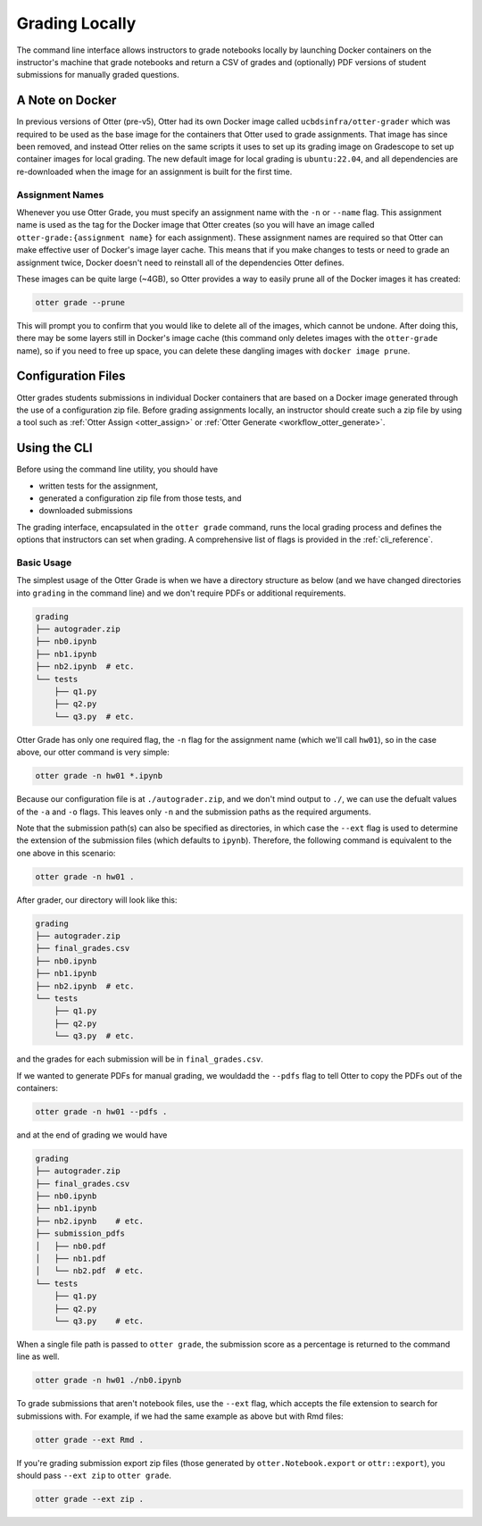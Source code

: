 .. _workflow_executing_submissions_otter_grade:

Grading Locally
===============

The command line interface allows instructors to grade notebooks locally by launching Docker 
containers on the instructor's machine that grade notebooks and return a CSV of grades and 
(optionally) PDF versions of student submissions for manually graded questions.


A Note on Docker
----------------

In previous versions of Otter (pre-v5), Otter had its own Docker image called
``ucbdsinfra/otter-grader`` which was required to be used as the base image for the containers that
Otter used to grade assignments. That image has since been removed, and instead Otter relies on the
same scripts it uses to set up its grading image on Gradescope to set up container images for local
grading. The new default image for local grading is ``ubuntu:22.04``, and all dependencies are
re-downloaded when the image for an assignment is built for the first time.


Assignment Names
++++++++++++++++

Whenever you use Otter Grade, you must specify an assignment name with the ``-n`` or ``--name``
flag. This assignment name is used as the tag for the Docker image that Otter creates (so you will
have an image called ``otter-grade:{assignment name}`` for each assignment). These assignment names
are required so that Otter can make effective user of Docker's image layer cache. This means that if
you make changes to tests or need to grade an assignment twice, Docker doesn't need to reinstall all
of the dependencies Otter defines.

These images can be quite large (~4GB), so Otter provides a way to easily prune all of the Docker
images it has created:

.. code-block:: console

    otter grade --prune

This will prompt you to confirm that you would like to delete all of the images, which cannot be
undone. After doing this, there may be some layers still in Docker's image cache (this command only
deletes images with the ``otter-grade`` name), so if you need to free up space, you can delete these
dangling images with ``docker image prune``.


Configuration Files
-------------------

Otter grades students submissions in individual Docker containers that are based on a Docker image 
generated through the use of a configuration zip file. Before grading assignments locally, an 
instructor should create such a zip file by using a tool such as :ref:`Otter Assign 
<otter_assign>` or :ref:`Otter Generate <workflow_otter_generate>`.


Using the CLI
-------------

Before using the command line utility, you should have

* written tests for the assignment, 
* generated a configuration zip file from those tests, and
* downloaded submissions

The grading interface, encapsulated in the ``otter grade`` command, runs the local grading process 
and defines the options that instructors can set when grading. A comprehensive list of flags is 
provided in the :ref:`cli_reference`.


Basic Usage
+++++++++++

The simplest usage of the Otter Grade is when we have a directory structure as below (and we have 
changed directories into ``grading`` in the command line) and we don't require PDFs or additional 
requirements.

.. code-block::

    grading
    ├── autograder.zip
    ├── nb0.ipynb
    ├── nb1.ipynb
    ├── nb2.ipynb  # etc.
    └── tests
        ├── q1.py
        ├── q2.py
        └── q3.py  # etc.

Otter Grade has only one required flag, the ``-n`` flag for the assignment name (which we'll call
``hw01``), so in the case above, our otter command is very simple:

.. code-block:: console

    otter grade -n hw01 *.ipynb

Because our configuration file is at ``./autograder.zip``, and we don't mind output to ``./``, we
can use the defualt values of the ``-a`` and ``-o`` flags. This leaves only ``-n`` and the
submission paths as the required arguments.

Note that the submission path(s) can also be specified as directories, in which case the ``--ext``
flag is used to determine the extension of the submission files (which defaults to ``ipynb``).
Therefore, the following command is equivalent to the one above in this scenario:

.. code-block:: console

    otter grade -n hw01 .

After grader, our directory will look like this:

.. code-block::

    grading
    ├── autograder.zip
    ├── final_grades.csv
    ├── nb0.ipynb
    ├── nb1.ipynb
    ├── nb2.ipynb  # etc.
    └── tests
        ├── q1.py
        ├── q2.py
        └── q3.py  # etc.

and the grades for each submission will be in ``final_grades.csv``.

If we wanted to generate PDFs for manual grading, we wouldadd the ``--pdfs`` flag to tell Otter to
copy the PDFs out of the containers: 

.. code-block::

    otter grade -n hw01 --pdfs .

and at the end of grading we would have

.. code-block::

    grading
    ├── autograder.zip
    ├── final_grades.csv
    ├── nb0.ipynb
    ├── nb1.ipynb
    ├── nb2.ipynb    # etc.
    ├── submission_pdfs
    │   ├── nb0.pdf
    │   ├── nb1.pdf
    │   └── nb2.pdf  # etc.
    └── tests
        ├── q1.py
        ├── q2.py
        └── q3.py    # etc.

When a single file path is passed to ``otter grade``, the submission score as a percentage is
returned to the command line as well.

.. code-block:: console

    otter grade -n hw01 ./nb0.ipynb

To grade submissions that aren't notebook files, use the ``--ext`` flag, which accepts the file 
extension to search for submissions with. For example, if we had the same example as above but with 
Rmd files:

.. code-block:: console

    otter grade --ext Rmd .

If you're grading submission export zip files (those generated by ``otter.Notebook.export`` or 
``ottr::export``), you should pass ``--ext zip`` to ``otter grade``.

.. code-block:: console

    otter grade --ext zip .
